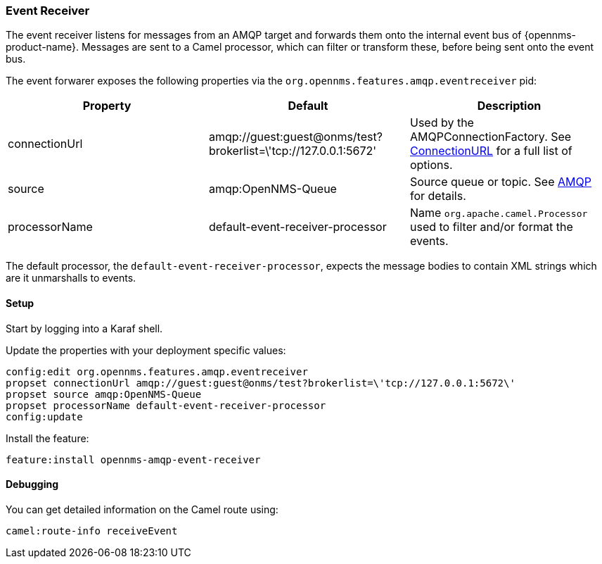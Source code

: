 
// Allow image rendering
:imagesdir: ../../images

=== Event Receiver

The event receiver listens for messages from an AMQP target and forwards them onto the internal event bus of {opennms-product-name}.
Messages are sent to a Camel processor, which can filter or transform these, before being sent onto the event bus.

The event forwarer exposes the following properties via the `org.opennms.features.amqp.eventreceiver` pid:

[options="header"]
|===
| Property      | Default                                                         | Description
| connectionUrl | amqp://guest:guest@onms/test?brokerlist=\'tcp://127.0.0.1:5672' | Used by the AMQPConnectionFactory. See http://people.apache.org/~grkvlt/qpid-site/qpid-java/qpid-client/apidocs/org/apache/qpid/jms/ConnectionURL.html[ConnectionURL]
 for a full list of options.
| source        | amqp:OpenNMS-Queue                | Source queue or topic. See http://camel.apache.org/amqp.html[AMQP] for details.
| processorName | default-event-receiver-processor  | Name `org.apache.camel.Processor` used to filter and/or format the events.
|===

The default processor, the `default-event-receiver-processor`, expects the message bodies to contain XML strings which are it unmarshalls to events.

==== Setup

Start by logging into a Karaf shell.

Update the properties with your deployment specific values:

[source]
----
config:edit org.opennms.features.amqp.eventreceiver
propset connectionUrl amqp://guest:guest@onms/test?brokerlist=\'tcp://127.0.0.1:5672\'
propset source amqp:OpenNMS-Queue
propset processorName default-event-receiver-processor
config:update
----

Install the feature:

[source]
----
feature:install opennms-amqp-event-receiver
----

==== Debugging

You can get detailed information on the Camel route using:

[source]
----
camel:route-info receiveEvent
----
